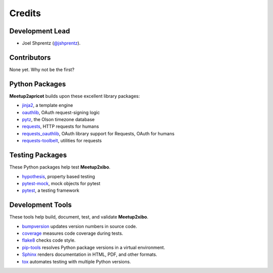 =======
Credits
=======

Development Lead
----------------

* Joel Shprentz (`@jshprentz`_).

.. _`@jshprentz`: https://github.com/jshprentz

Contributors
------------

None yet. Why not be the first?

Python Packages
---------------

**Meetup2apricot** builds upon these excellent library packages:

* `jinja2`_, a template engine
* `oauthlib`_, OAuth request-signing logic
* `pytz`_, the Olson timezone database
* `requests`_, HTTP requests for humans
* `requests_oauthlib`_, OAuth library support for Requests, OAuth for humans
* `requests-toolbelt`_, utilities for requests

.. _`jinja2`: http://jinja.pocoo.org/
.. _`oauthlib`: https://github.com/oauthlib/oauthlib#oauthlib---python-framework-for-oauth1--oauth2
.. _`pytz`: https://pythonhosted.org/pytz/
.. _`requests`: http://docs.python-requests.org/en/master/
.. _`requests_oauthlib`: https://requests-oauthlib.readthedocs.io/en/latest/
.. _`requests-toolbelt`: https://toolbelt.readthedocs.io/en/latest/

Testing Packages
----------------

These Python packages help test **Meetup2xibo**.

* `hypothesis`_, property based testing
* `pytest-mock`_, mock objects for pytest
* `pytest`_, a testing framework

.. _`hypothesis`: https://github.com/HypothesisWorks/hypothesis/tree/master/hypothesis-python#hypothesis
.. _`pytest-mock`: https://github.com/pytest-dev/pytest-mock/#pytest-mock
.. _`pytest`: https://docs.pytest.org/en/latest/

Development Tools
-----------------

These tools help build, document, test, and validate **Meetup2xibo**.

* `bumpversion`_ updates version numbers in source code.
* `coverage`_ measures code coverage during tests.
* `flake8`_ checks code style.
* `pip-tools`_ resolves Python package versions in a virtual environment.
* `Sphinx`_ renders documentation in HTML, PDF, and other formats.
* `tox`_ automates testing with multiple Python versions.

.. _`audreyr/cookiecutter-pypackage`: https://github.com/audreyr/cookiecutter-pypackage
.. _`bumpversion`: https://github.com/peritus/bumpversion#bumpversion
.. _`coverage`: https://github.com/nedbat/coveragepy#coveragepy
.. _`flake8`: https://gitlab.com/pycqa/flake8
.. _`pip-tools`: https://github.com/jazzband/pip-tools
.. _`Sphinx`: http://www.sphinx-doc.org/en/master/
.. _`tox`: https://tox.readthedocs.io/en/latest/
